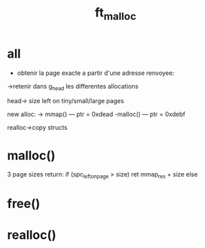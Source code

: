 #+TITLE: ft_malloc

* all
- obtenir la page exacte a partir d'une adresse renvoyee:
->retenir dans g_head les differentes allocations

head-> size left on tiny/small/large pages

new alloc:
-> mmap()
--- ptr = 0xdead
-malloc()
--- ptr = 0xdebf


realloc->copy structs

* malloc()
3 page sizes
return:
if (spc_left_on_page > size)
    ret mmap_res + size
else

* free()
* realloc()
